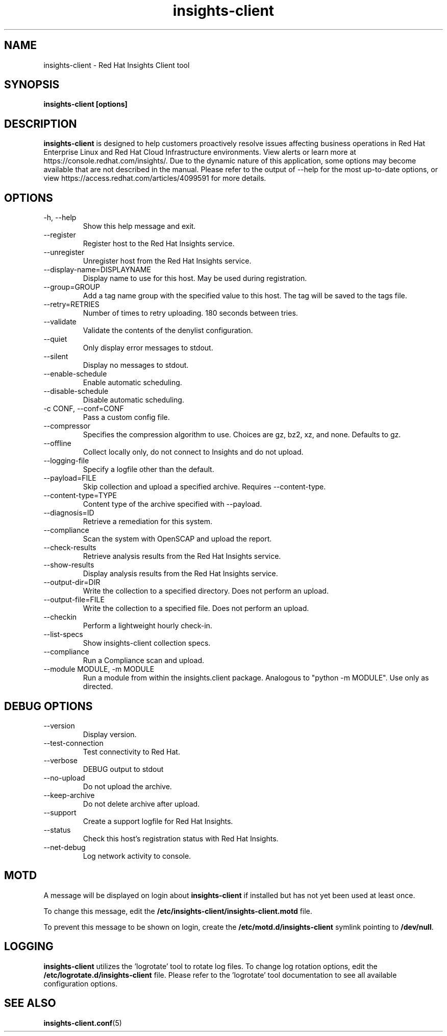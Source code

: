 .\" insights-client - Red Hat Insights
.TH "insights-client" "8" "" "Red Hat Insights" ""
.SH "NAME"
insights\-client \- Red Hat Insights Client tool

.SH "SYNOPSIS"
.B insights-client [options]
.SH "DESCRIPTION"
\fBinsights\-client\fP is designed to help customers proactively resolve issues affecting business operations in Red Hat Enterprise Linux and Red Hat Cloud Infrastructure environments. View alerts or learn more at https://console.redhat.com/insights/.  Due to the dynamic nature of this application, some options may become available that are not described in the manual.  Please refer to the output of --help for the most up-to-date options, or view https://access.redhat.com/articles/4099591 for more details.


.SH "OPTIONS"
.IP "-h, --help"
Show this help message and exit.
.IP "--register"
Register host to the Red Hat Insights service.
.IP "--unregister"
Unregister host from the Red Hat Insights service.
.IP "--display-name=DISPLAYNAME"
Display name to use for this host. May be used during registration.
.IP "--group=GROUP"
Add a tag name group with the specified value to this host. The tag will be saved to the tags file.
.IP "--retry=RETRIES"
Number of times to retry uploading. 180 seconds between tries.
.IP "--validate"
Validate the contents of the denylist configuration.
.IP "--quiet"
Only display error messages to stdout.
.IP "--silent"
Display no messages to stdout.
.IP "--enable-schedule"
Enable automatic scheduling.
.IP "--disable-schedule"
Disable automatic scheduling.
.IP "-c CONF, --conf=CONF"
Pass a custom config file.
.IP "--compressor"
Specifies the compression algorithm to use. Choices are gz, bz2, xz, and none. Defaults to gz.
.IP "--offline"
Collect locally only, do not connect to Insights and do not upload.
.IP "--logging-file"
Specify a logfile other than the default.
.IP "--payload=FILE"
Skip collection and upload a specified archive. Requires --content-type.
.IP "--content-type=TYPE"
Content type of the archive specified with --payload.
.IP "--diagnosis=ID"
Retrieve a remediation for this system.
.IP "--compliance"
Scan the system with OpenSCAP and upload the report.
.IP "--check-results"
Retrieve analysis results from the Red Hat Insights service.
.IP "--show-results"
Display analysis results from the Red Hat Insights service.
.IP "--output-dir=DIR"
Write the collection to a specified directory. Does not perform an upload.
.IP "--output-file=FILE"
Write the collection to a specified file. Does not perform an upload.
.IP "--checkin"
Perform a lightweight hourly check-in.
.IP "--list-specs"
Show insights-client collection specs.
.IP "--compliance"
Run a Compliance scan and upload.
.IP "--module MODULE, -m MODULE"
Run a module from within the insights.client package. Analogous to "python -m MODULE". Use only as directed.

.SH "DEBUG OPTIONS"
.IP "--version"
Display version.
.IP "--test-connection"
Test connectivity to Red Hat.
.IP "--verbose"
DEBUG output to stdout
.IP "--no-upload"
Do not upload the archive.
.IP "--keep-archive"
Do not delete archive after upload.
.IP "--support"
Create a support logfile for Red Hat Insights.
.IP "--status"
Check this host's registration status with Red Hat Insights.
.IP "--net-debug"
Log network activity to console.

.SH "MOTD"
A message will be displayed on login about \fBinsights\-client\fP if installed but has not yet been used at least once.

To change this message, edit the \fB/etc/insights-client/insights-client.motd\fP file.

To prevent this message to be shown on login, create the \fB/etc/motd.d/insights-client\fP symlink pointing to \fB/dev/null\fP.

.SH "LOGGING"
\fBinsights\-client\fP utilizes the 'logrotate' tool to rotate log files. To change log rotation options, edit the \fB/etc/logrotate.d/insights-client\fP file. Please refer to the 'logrotate' tool documentation to see all available configuration options.

.SH "SEE ALSO"
.BR insights-client.conf (5)

\&
